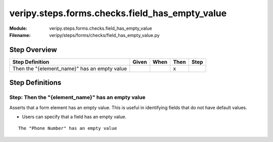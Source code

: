 .. _docid.steps.veripy.steps.forms.checks.field_has_empty_value:
.. index:: veripy.steps.forms.checks.field_has_empty_value

======================================================================
veripy.steps.forms.checks.field_has_empty_value
======================================================================

:Module:   veripy.steps.forms.checks.field_has_empty_value
:Filename: veripy/steps/forms/checks/field_has_empty_value.py

Step Overview
=============


============================================ ===== ==== ==== ====
Step Definition                              Given When Then Step
============================================ ===== ==== ==== ====
Then the "{element_name}" has an empty value              x      
============================================ ===== ==== ==== ====

Step Definitions
================

.. index:: 
    single: Then step; Then the "{element_name}" has an empty value

.. _then the "{element_name}" has an empty value:

**Step:** Then the "{element_name}" has an empty value
------------------------------------------------------

Asserts that a form element has an empty value.
This is useful in identifying fields that do not have default values.

- Users can specify that a field has an empty value.

::

    The "Phone Number" has an empty value

